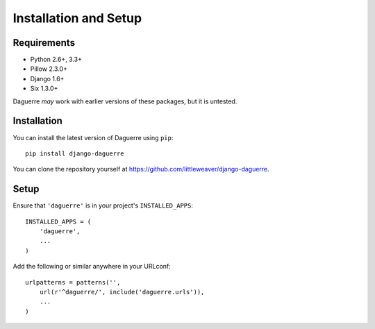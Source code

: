 Installation and Setup
======================

Requirements
------------

* Python 2.6+, 3.3+
* Pillow 2.3.0+
* Django 1.6+
* Six 1.3.0+

Daguerre *may* work with earlier versions of these packages, but it is untested.

Installation
------------

You can install the latest version of Daguerre using ``pip``::

    pip install django-daguerre

You can clone the repository yourself at https://github.com/littleweaver/django-daguerre.

.. highlight:: python

Setup
-----

Ensure that ``'daguerre'`` is in your project's ``INSTALLED_APPS``::

   INSTALLED_APPS = (
       'daguerre',
       ...
   )

Add the following or similar anywhere in your URLconf::

   urlpatterns = patterns('',
       url(r'^daguerre/', include('daguerre.urls')),
       ...
   )